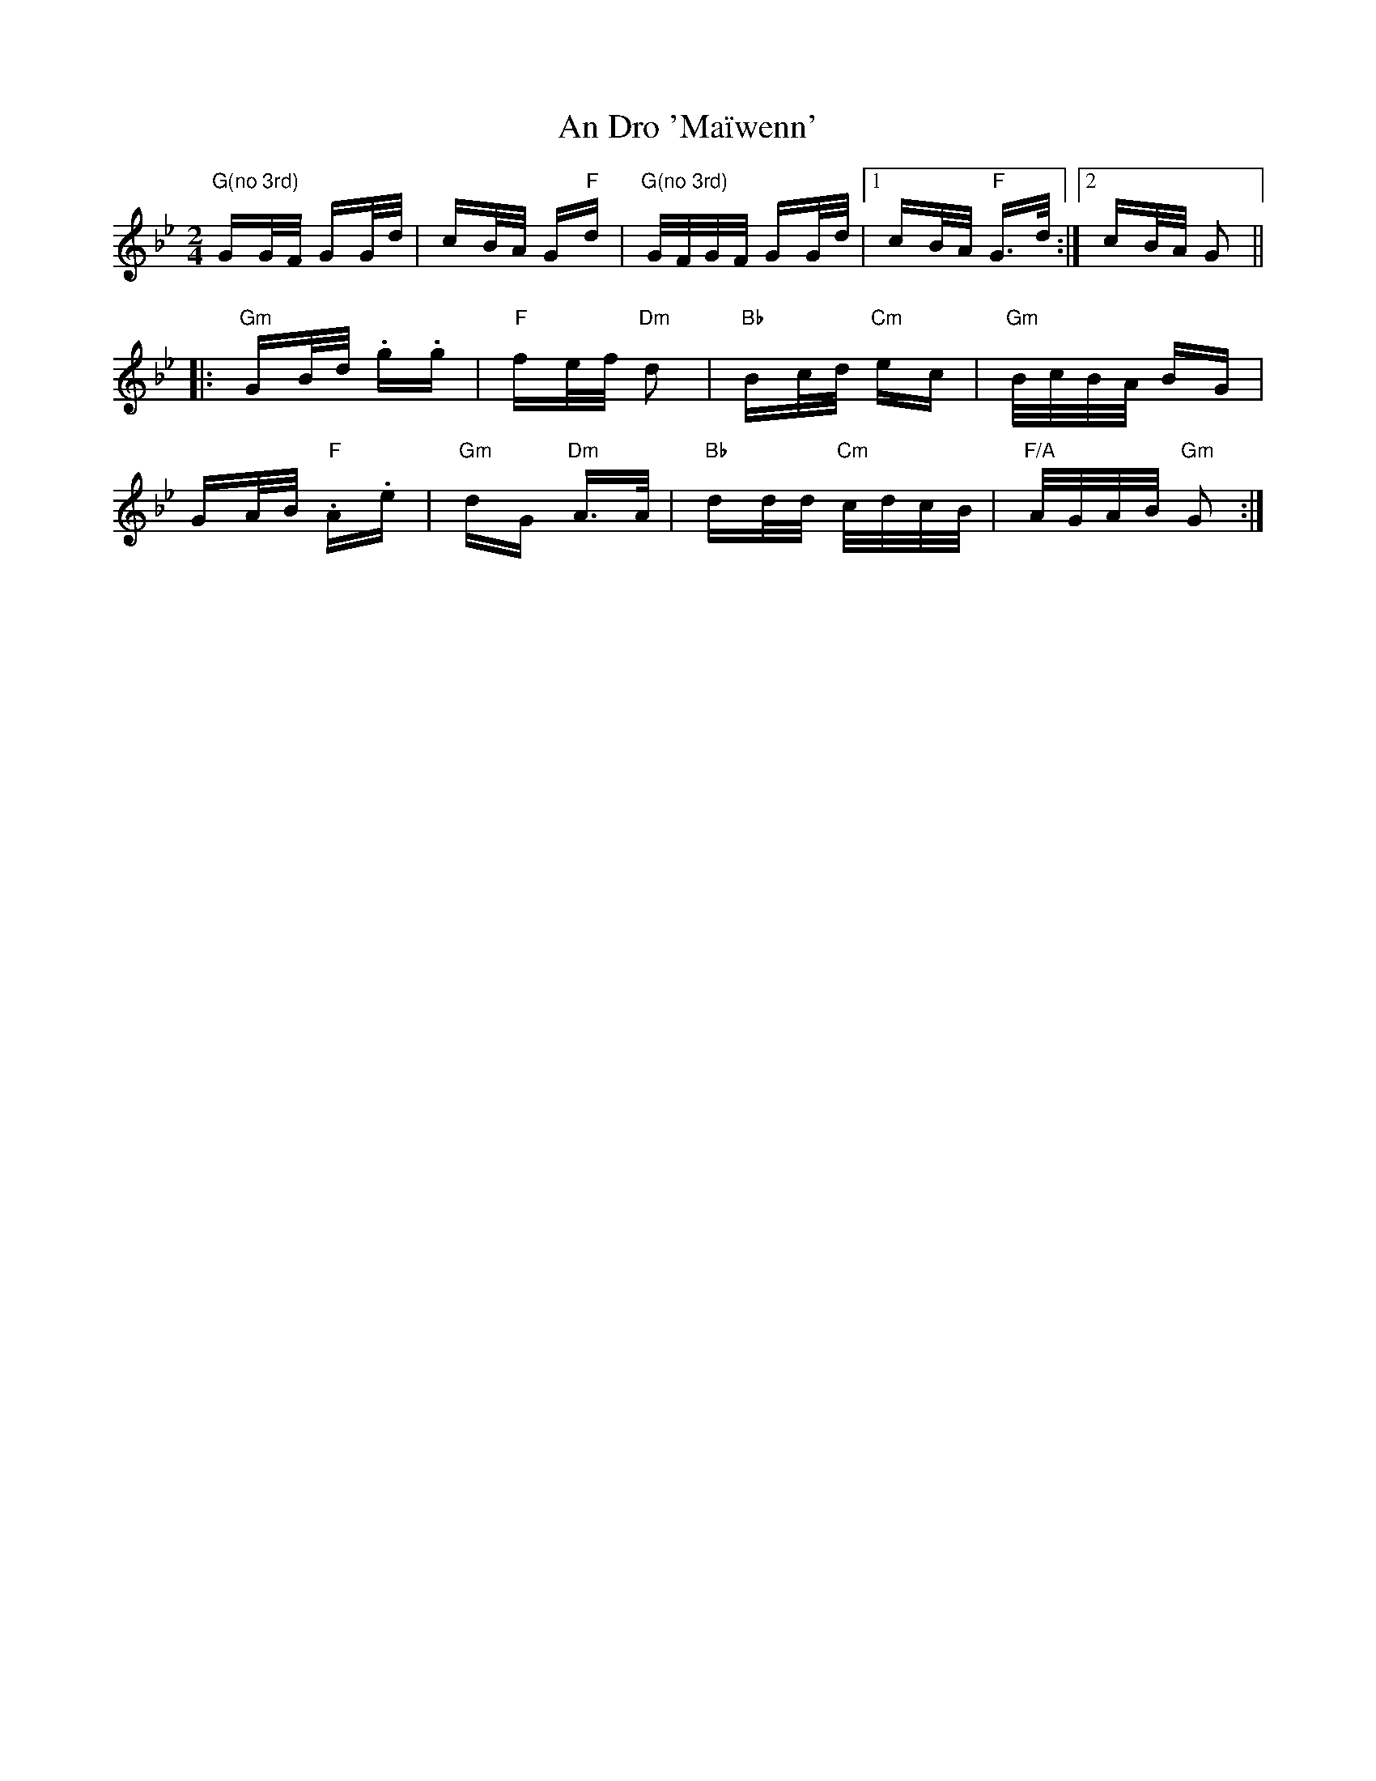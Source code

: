 X: 1229
T: An Dro 'Maïwenn'
R: polka
M: 2/4
K: Gminor
"G(no 3rd)"GG/F/ GG/d/|cB/A/ G"F"d|"G(no 3rd)"G/F/G/F/ GG/d/|1 cB/A/ "F"G>d:|2 cB/A/ G2||
|:"Gm"GB/d/ .g.g|"F"fe/f/ "Dm"d2|"Bb"Bc/d/ "Cm"ec|"Gm"B/c/B/A/ BG|
GA/B/ "F".A.e|"Gm"dG "Dm"A>A|"Bb"dd/d/ "Cm"c/d/c/B/|"F/A"A/G/A/B/ "Gm"G2:|

